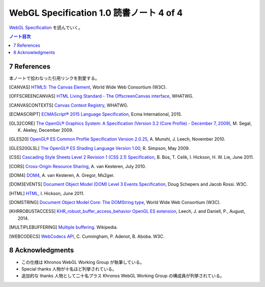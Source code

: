 ======================================================================
WebGL Specification 1.0 読書ノート 4 of 4
======================================================================

`WebGL Specification <https://www.khronos.org/registry/webgl/specs/latest/1.0/>`__
を読んでいく。

.. contents:: ノート目次

7 References
======================================================================

本ノートで拾わなった引用リンクを割愛する。

.. [CANVAS] `HTML5: The Canvas Element <https://www.w3.org/TR/html5/scripting-1.html#the-canvas-element>`__, World Wide Web Consortium (W3C).
.. [OFFSCREENCANVAS] `HTML Living Standard - The OffscreenCanvas interface <https://html.spec.whatwg.org/multipage/canvas.html#the-offscreencanvas-interface>`__, WHATWG.
.. [CANVASCONTEXTS] `Canvas Context Registry <http://wiki.whatwg.org/wiki/CanvasContexts>`__, WHATWG.
.. [ECMASCRIPT] `ECMAScript® 2015 Language Specification <http://www.ecma-international.org/ecma-262/6.0/>`__, Ecma International, 2015.
.. [GL32CORE] `The OpenGL® Graphics System: A Specification (Version 3.2 (Core Profile) - December 7, 2009) <https://www.khronos.org/registry/OpenGL/specs/gl/glspec32.core.pdf>`__, M. Segal, K. Akeley, December 2009.
.. [GLES20] `OpenGL® ES Common Profile Specification Version 2.0.25 <http://www.khronos.org/registry/gles/specs/2.0/es_full_spec_2.0.25.pdf>`__, A. Munshi, J. Leech, November 2010.
.. [GLES20GLSL] `The OpenGL® ES Shading Language Version 1.00 <https://www.khronos.org/registry/OpenGL/specs/es/2.0/GLSL_ES_Specification_1.00.pdf>`__, R. Simpson, May 2009.
.. [CSS] `Cascading Style Sheets Level 2 Revision 1 (CSS 2.1) Specification <http://www.w3.org/TR/CSS21/>`__, B. Bos, T. Celik, I. Hickson, H. W. Lie, June 2011.
.. [CORS] `Cross-Origin Resource Sharing <http://www.w3.org/TR/cors/>`__, A. van Kesteren, July 2010.
.. [DOM4] `DOM4 <http://www.w3.org/TR/domcore/>`__, A. van Kesteren, A. Gregor, Ms2ger.
.. [DOM3EVENTS] `Document Object Model (DOM) Level 3 Events Specification <http://dev.w3.org/2006/webapi/DOM-Level-3-Events/html/DOM3-Events.html>`__, Doug Schepers and Jacob Rossi. W3C.
.. [HTML] `HTML <http://www.whatwg.org/specs/web-apps/current-work/multipage/>`__, I. Hickson, June 2011.
.. [DOMSTRING] `Document Object Model Core: The DOMString type <http://www.w3.org/TR/DOM-Level-2-Core/core.html#DOMString>`__, World Wide Web Consortium (W3C).
.. [KHRROBUSTACCESS] `KHR_robust_buffer_access_behavior OpenGL ES extension <https://www.opengl.org/registry/specs/KHR/robust_buffer_access_behavior.txt>`__, Leech, J. and Daniell, P., August, 2014.
.. [MULTIPLEBUFFERING] `Multiple buffering <https://en.wikipedia.org/wiki/Multiple_buffering>`__. Wikipedia.
.. [WEBCODECS] `WebCodecs API <https://w3c.github.io/webcodecs/>`__, C. Cunningham, P. Adenot, B. Aboba. W3C.

8 Acknowledgments
======================================================================

* この仕様は Khronos WebGL Working Group が執筆している。
* Special thanks 人物が十名ほど列挙されている。
* 追加的な thanks 人物として二十名プラス Khronos WebGL Working Group の構成員が列挙されている。
